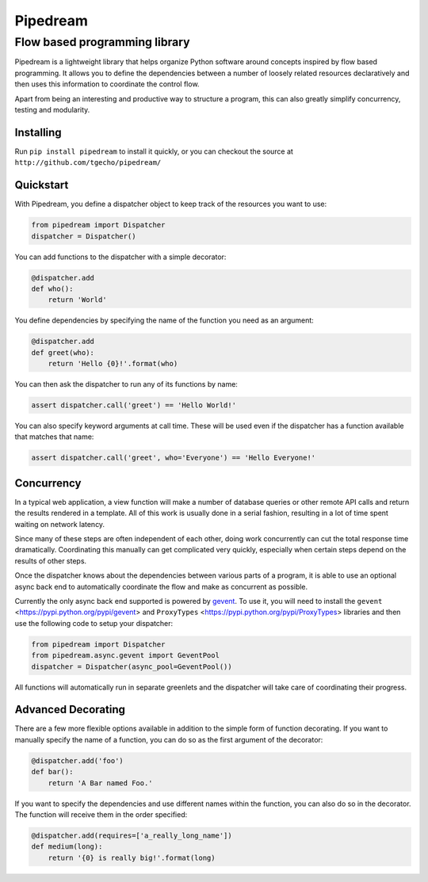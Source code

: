 =========
Pipedream
=========
Flow based programming library
==============================
.. image:: https://travis-ci.org/tgecho/pipedream.png?branch=master

Pipedream is a lightweight library that helps organize Python software around concepts inspired by flow based programming. It allows you to define the dependencies between a number of loosely related resources declaratively and then uses this information to coordinate the control flow.

Apart from being an interesting and productive way to structure a program, this can also greatly simplify concurrency, testing and modularity.

Installing
----------
Run ``pip install pipedream`` to install it quickly, or you can checkout the source at
``http://github.com/tgecho/pipedream/``

Quickstart
----------
With Pipedream, you define a dispatcher object to keep track of the resources you want to use:

.. code-block:: python

    from pipedream import Dispatcher
    dispatcher = Dispatcher()

You can add functions to the dispatcher with a simple decorator:

.. code-block:: python

    @dispatcher.add
    def who():
        return 'World'

You define dependencies by specifying the name of the function you need as an argument:

.. code-block:: python

    @dispatcher.add
    def greet(who):
        return 'Hello {0}!'.format(who)

You can then ask the dispatcher to run any of its functions by name:

.. code-block:: python

    assert dispatcher.call('greet') == 'Hello World!'

You can also specify keyword arguments at call time. These will be used even if the dispatcher has a function available that matches that name:

.. code-block:: python

    assert dispatcher.call('greet', who='Everyone') == 'Hello Everyone!'


Concurrency
-----------
In a typical web application, a view function will make a number of database queries or other remote API calls and return the results rendered in a template. All of this work is usually done in a serial fashion, resulting in a lot of time spent waiting on network latency.

Since many of these steps are often independent of each other, doing work concurrently can cut the total response time dramatically. Coordinating this manually can get complicated very quickly, especially when certain steps depend on the results of other steps.

Once the dispatcher knows about the dependencies between various parts of a
program, it is able to use an optional async back end to automatically coordinate
the flow and make as concurrent as possible.

Currently the only async back end supported is powered by gevent_. To use it, you will need to install the ``gevent`` <https://pypi.python.org/pypi/gevent> and ``ProxyTypes`` <https://pypi.python.org/pypi/ProxyTypes> libraries and then use the following code to setup your dispatcher:

.. code-block:: python

    from pipedream import Dispatcher
    from pipedream.async.gevent import GeventPool
    dispatcher = Dispatcher(async_pool=GeventPool())

All functions will automatically run in separate greenlets and the dispatcher will take care of coordinating their progress.

Advanced Decorating
-------------------
There are a few more flexible options available in addition to the simple form of function decorating. If you want to manually specify the name of a function, you can do so as the first argument of the decorator:

.. code-block:: python

    @dispatcher.add('foo')
    def bar():
        return 'A Bar named Foo.'

If you want to specify the dependencies and use different names within the function, you can also do so in the decorator. The function will receive them in the order specified:

.. code-block:: python

    @dispatcher.add(requires=['a_really_long_name'])
    def medium(long):
        return '{0} is really big!'.format(long)

.. _gevent: http://www.gevent.org/
.. _ProxyTypes: https://pypi.python.org/pypi/ProxyTypes